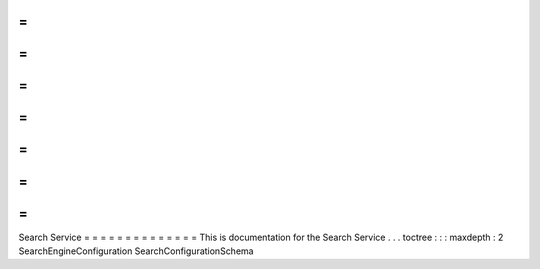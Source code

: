=
=
=
=
=
=
=
=
=
=
=
=
=
=
Search
Service
=
=
=
=
=
=
=
=
=
=
=
=
=
=
This
is
documentation
for
the
Search
Service
.
.
.
toctree
:
:
:
maxdepth
:
2
SearchEngineConfiguration
SearchConfigurationSchema
